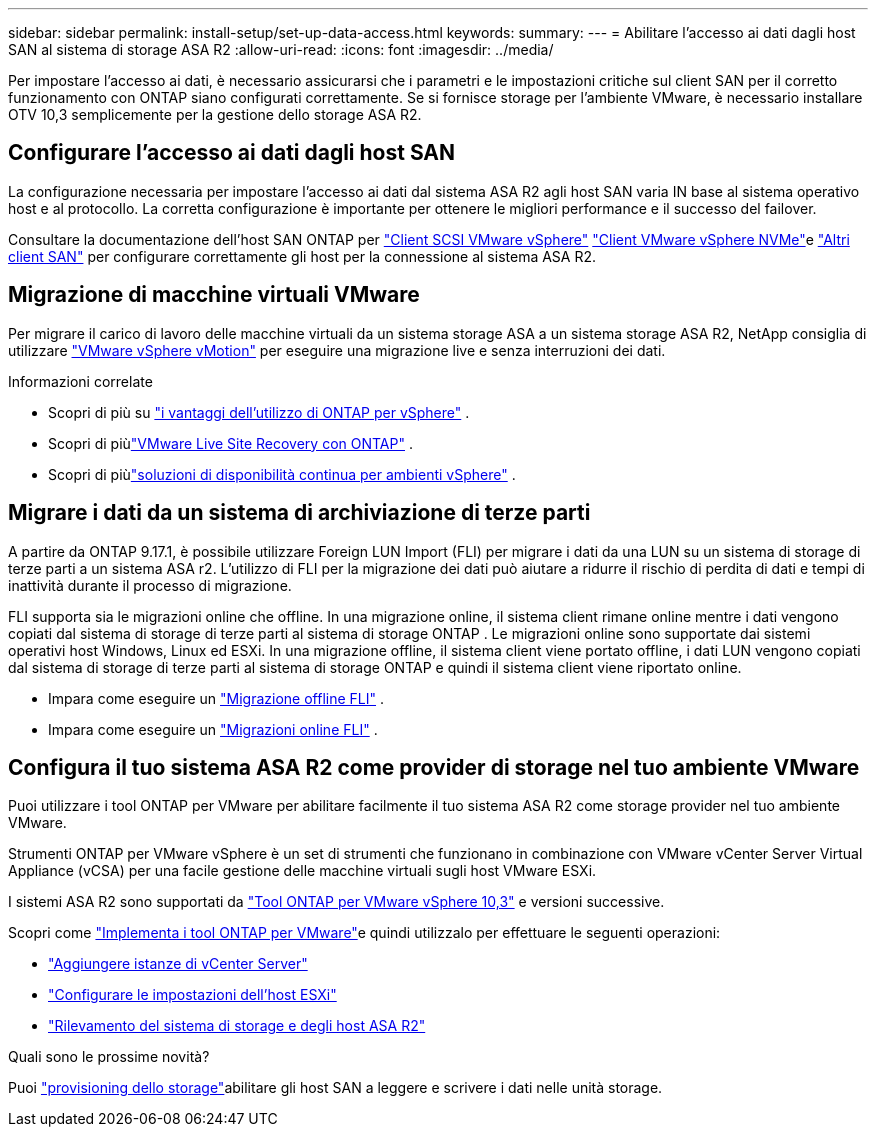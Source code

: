 ---
sidebar: sidebar 
permalink: install-setup/set-up-data-access.html 
keywords:  
summary:  
---
= Abilitare l'accesso ai dati dagli host SAN al sistema di storage ASA R2
:allow-uri-read: 
:icons: font
:imagesdir: ../media/


[role="lead"]
Per impostare l'accesso ai dati, è necessario assicurarsi che i parametri e le impostazioni critiche sul client SAN per il corretto funzionamento con ONTAP siano configurati correttamente. Se si fornisce storage per l'ambiente VMware, è necessario installare OTV 10,3 semplicemente per la gestione dello storage ASA R2.



== Configurare l'accesso ai dati dagli host SAN

La configurazione necessaria per impostare l'accesso ai dati dal sistema ASA R2 agli host SAN varia IN base al sistema operativo host e al protocollo. La corretta configurazione è importante per ottenere le migliori performance e il successo del failover.

Consultare la documentazione dell'host SAN ONTAP per link:https://docs.netapp.com/us-en/ontap-sanhost/hu_vsphere_8.html["Client SCSI VMware vSphere"^] link:https://docs.netapp.com/us-en/ontap-sanhost/nvme_esxi_8.html["Client VMware vSphere NVMe"^]e link:https://docs.netapp.com/us-en/ontap-sanhost/overview.html["Altri client SAN"^] per configurare correttamente gli host per la connessione al sistema ASA R2.



== Migrazione di macchine virtuali VMware

Per migrare il carico di lavoro delle macchine virtuali da un sistema storage ASA a un sistema storage ASA R2, NetApp consiglia di utilizzare link:https://www.vmware.com/products/cloud-infrastructure/vsphere/vmotion["VMware vSphere vMotion"^] per eseguire una migrazione live e senza interruzioni dei dati.

.Informazioni correlate
* Scopri di più su link:https://docs.netapp.com/us-en/ontap-apps-dbs/vmware/vmware-vsphere-why.html["i vantaggi dell'utilizzo di ONTAP per vSphere"^] .
* Scopri di piùlink:https://docs.netapp.com/us-en/ontap-apps-dbs/vmware/vmware-srm-overview.html["VMware Live Site Recovery con ONTAP"^] .
* Scopri di piùlink:https://docs.netapp.com/us-en/ontap-apps-dbs/vmware/vmware_vmsc_overview.html#continuous-availability-solutions-for-vsphere-environments["soluzioni di disponibilità continua per ambienti vSphere"^] .




== Migrare i dati da un sistema di archiviazione di terze parti

A partire da ONTAP 9.17.1, è possibile utilizzare Foreign LUN Import (FLI) per migrare i dati da una LUN su un sistema di storage di terze parti a un sistema ASA r2. L'utilizzo di FLI per la migrazione dei dati può aiutare a ridurre il rischio di perdita di dati e tempi di inattività durante il processo di migrazione.

FLI supporta sia le migrazioni online che offline. In una migrazione online, il sistema client rimane online mentre i dati vengono copiati dal sistema di storage di terze parti al sistema di storage ONTAP . Le migrazioni online sono supportate dai sistemi operativi host Windows, Linux ed ESXi. In una migrazione offline, il sistema client viene portato offline, i dati LUN vengono copiati dal sistema di storage di terze parti al sistema di storage ONTAP e quindi il sistema client viene riportato online.

* Impara come eseguire un link:https://docs.netapp.com/us-en/ontap-fli/san-migration//concept_fli_offline_workflow.html["Migrazione offline FLI"^] .
* Impara come eseguire un link:https://docs.netapp.com/us-en/ontap-fli/san-migration//concept_fli_online_workflow.html["Migrazioni online FLI"^] .




== Configura il tuo sistema ASA R2 come provider di storage nel tuo ambiente VMware

Puoi utilizzare i tool ONTAP per VMware per abilitare facilmente il tuo sistema ASA R2 come storage provider nel tuo ambiente VMware.

Strumenti ONTAP per VMware vSphere è un set di strumenti che funzionano in combinazione con VMware vCenter Server Virtual Appliance (vCSA) per una facile gestione delle macchine virtuali sugli host VMware ESXi.

I sistemi ASA R2 sono supportati da link:https://docs.netapp.com/us-en/ontap-tools-vmware-vsphere-10/concepts/ontap-tools-overview.html["Tool ONTAP per VMware vSphere 10,3"^] e versioni successive.

Scopri come link:https://docs.netapp.com/us-en/ontap-tools-vmware-vsphere-10/deploy/ontap-tools-deployment.html["Implementa i tool ONTAP per VMware"^]e quindi utilizzalo per effettuare le seguenti operazioni:

* link:https://docs.netapp.com/us-en/ontap-tools-vmware-vsphere-10/configure/add-vcenter.html["Aggiungere istanze di vCenter Server"^]
* link:https://docs.netapp.com/us-en/ontap-tools-vmware-vsphere-10/configure/configure-esx-server-multipath-and-timeout-settings.html["Configurare le impostazioni dell'host ESXi"^]
* link:https://docs.netapp.com/us-en/ontap-tools-vmware-vsphere-10/configure/discover-storage-systems-and-hosts.html["Rilevamento del sistema di storage e degli host ASA R2"^]


.Quali sono le prossime novità?
Puoi link:../manage-data/provision-san-storage.html["provisioning dello storage"]abilitare gli host SAN a leggere e scrivere i dati nelle unità storage.
